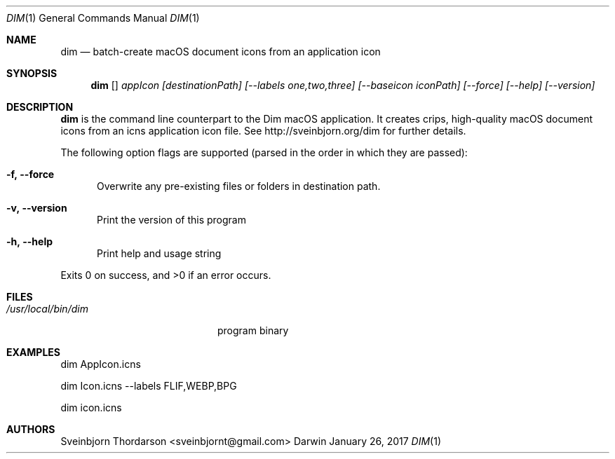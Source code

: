 .Dd January 26, 2017
.Dt DIM 1
.Os Darwin
.Sh NAME
.Nm dim
.Nd batch-create macOS document icons from an application icon
.Sh SYNOPSIS
.Nm
.Op
.Ar appIcon
.Ar [destinationPath]
.Ar [--labels one,two,three]
.Ar [--baseicon iconPath] 
.Ar [--force]
.Ar [--help]
.Ar [--version]
.Sh DESCRIPTION
.Nm
is the command line counterpart to the Dim macOS application.
It creates crips, high-quality macOS document icons from 
an icns application icon file. See http://sveinbjorn.org/dim for 
further details.
.Pp
The following option flags are supported (parsed in the order in which they
are passed):
.Bl -tag -width -Fl
.It Fl f, -force
Overwrite any pre-existing files or folders in destination path.
.It Fl v, -version
Print the version of this program
.It Fl h, -help
Print help and usage string
.El
.Pp
Exits 0 on success, and >0 if an error occurs.
.Sh FILES
.Bl -tag -width "/usr/local/bin/dim" -compact
.It Pa /usr/local/bin/dim
program binary
.El
.Sh EXAMPLES
dim AppIcon.icns
.Pp
dim Icon.icns --labels FLIF,WEBP,BPG
.Pp
dim icon.icns
.Sh AUTHORS
.An Sveinbjorn Thordarson <sveinbjornt@gmail.com>
